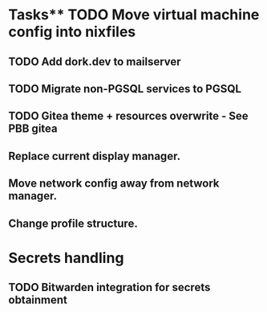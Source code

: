 * Tasks** TODO Move virtual machine config into nixfiles
** TODO Add dork.dev to mailserver
** TODO Migrate non-PGSQL services to PGSQL
** TODO Gitea theme + resources overwrite - See PBB gitea
** Replace current display manager.
** Move network config away from network manager.
** Change profile structure.

* Secrets handling

** TODO Bitwarden integration for secrets obtainment
